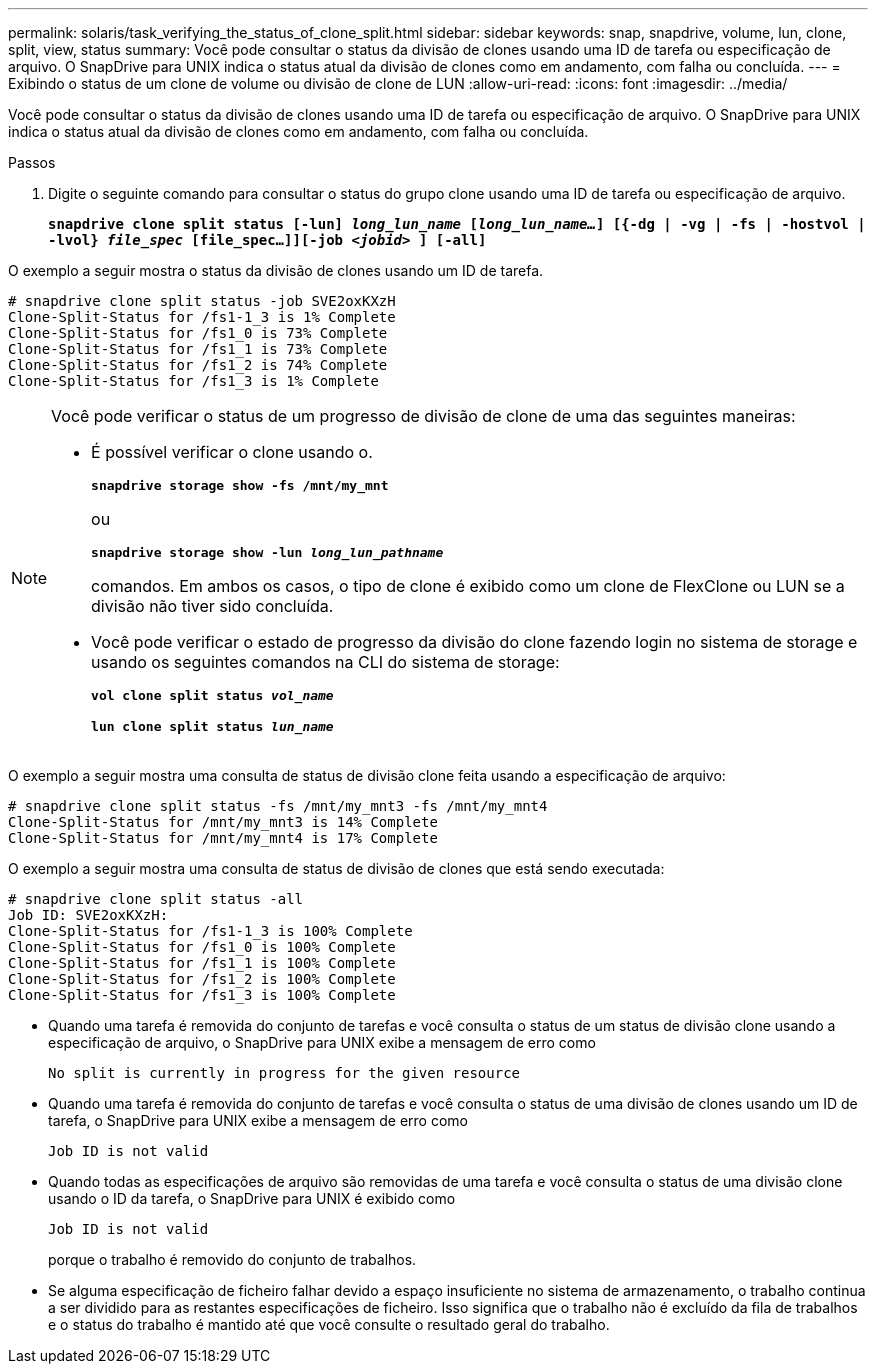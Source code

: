 ---
permalink: solaris/task_verifying_the_status_of_clone_split.html 
sidebar: sidebar 
keywords: snap, snapdrive, volume, lun, clone, split, view, status 
summary: Você pode consultar o status da divisão de clones usando uma ID de tarefa ou especificação de arquivo. O SnapDrive para UNIX indica o status atual da divisão de clones como em andamento, com falha ou concluída. 
---
= Exibindo o status de um clone de volume ou divisão de clone de LUN
:allow-uri-read: 
:icons: font
:imagesdir: ../media/


[role="lead"]
Você pode consultar o status da divisão de clones usando uma ID de tarefa ou especificação de arquivo. O SnapDrive para UNIX indica o status atual da divisão de clones como em andamento, com falha ou concluída.

.Passos
. Digite o seguinte comando para consultar o status do grupo clone usando uma ID de tarefa ou especificação de arquivo.
+
`*snapdrive clone split status [-lun] _long_lun_name_ [_long_lun_name..._] [{-dg | -vg | -fs | -hostvol | -lvol} _file_spec_ [file_spec...]][-job _<jobid>_ ] [-all]*`



O exemplo a seguir mostra o status da divisão de clones usando um ID de tarefa.

[listing]
----
# snapdrive clone split status -job SVE2oxKXzH
Clone-Split-Status for /fs1-1_3 is 1% Complete
Clone-Split-Status for /fs1_0 is 73% Complete
Clone-Split-Status for /fs1_1 is 73% Complete
Clone-Split-Status for /fs1_2 is 74% Complete
Clone-Split-Status for /fs1_3 is 1% Complete
----
[NOTE]
====
Você pode verificar o status de um progresso de divisão de clone de uma das seguintes maneiras:

* É possível verificar o clone usando o.
+
`*snapdrive storage show -fs /mnt/my_mnt*`

+
ou

+
`*snapdrive storage show -lun _long_lun_pathname_*`

+
comandos. Em ambos os casos, o tipo de clone é exibido como um clone de FlexClone ou LUN se a divisão não tiver sido concluída.

* Você pode verificar o estado de progresso da divisão do clone fazendo login no sistema de storage e usando os seguintes comandos na CLI do sistema de storage:
+
`*vol clone split status _vol_name_*`

+
`*lun clone split status _lun_name_*`



====
O exemplo a seguir mostra uma consulta de status de divisão clone feita usando a especificação de arquivo:

[listing]
----
# snapdrive clone split status -fs /mnt/my_mnt3 -fs /mnt/my_mnt4
Clone-Split-Status for /mnt/my_mnt3 is 14% Complete
Clone-Split-Status for /mnt/my_mnt4 is 17% Complete
----
O exemplo a seguir mostra uma consulta de status de divisão de clones que está sendo executada:

[listing]
----
# snapdrive clone split status -all
Job ID: SVE2oxKXzH:
Clone-Split-Status for /fs1-1_3 is 100% Complete
Clone-Split-Status for /fs1_0 is 100% Complete
Clone-Split-Status for /fs1_1 is 100% Complete
Clone-Split-Status for /fs1_2 is 100% Complete
Clone-Split-Status for /fs1_3 is 100% Complete
----
* Quando uma tarefa é removida do conjunto de tarefas e você consulta o status de um status de divisão clone usando a especificação de arquivo, o SnapDrive para UNIX exibe a mensagem de erro como
+
`No split is currently in progress for the given resource`

* Quando uma tarefa é removida do conjunto de tarefas e você consulta o status de uma divisão de clones usando um ID de tarefa, o SnapDrive para UNIX exibe a mensagem de erro como
+
`Job ID is not valid`

* Quando todas as especificações de arquivo são removidas de uma tarefa e você consulta o status de uma divisão clone usando o ID da tarefa, o SnapDrive para UNIX é exibido como
+
`Job ID is not valid`

+
porque o trabalho é removido do conjunto de trabalhos.

* Se alguma especificação de ficheiro falhar devido a espaço insuficiente no sistema de armazenamento, o trabalho continua a ser dividido para as restantes especificações de ficheiro. Isso significa que o trabalho não é excluído da fila de trabalhos e o status do trabalho é mantido até que você consulte o resultado geral do trabalho.

